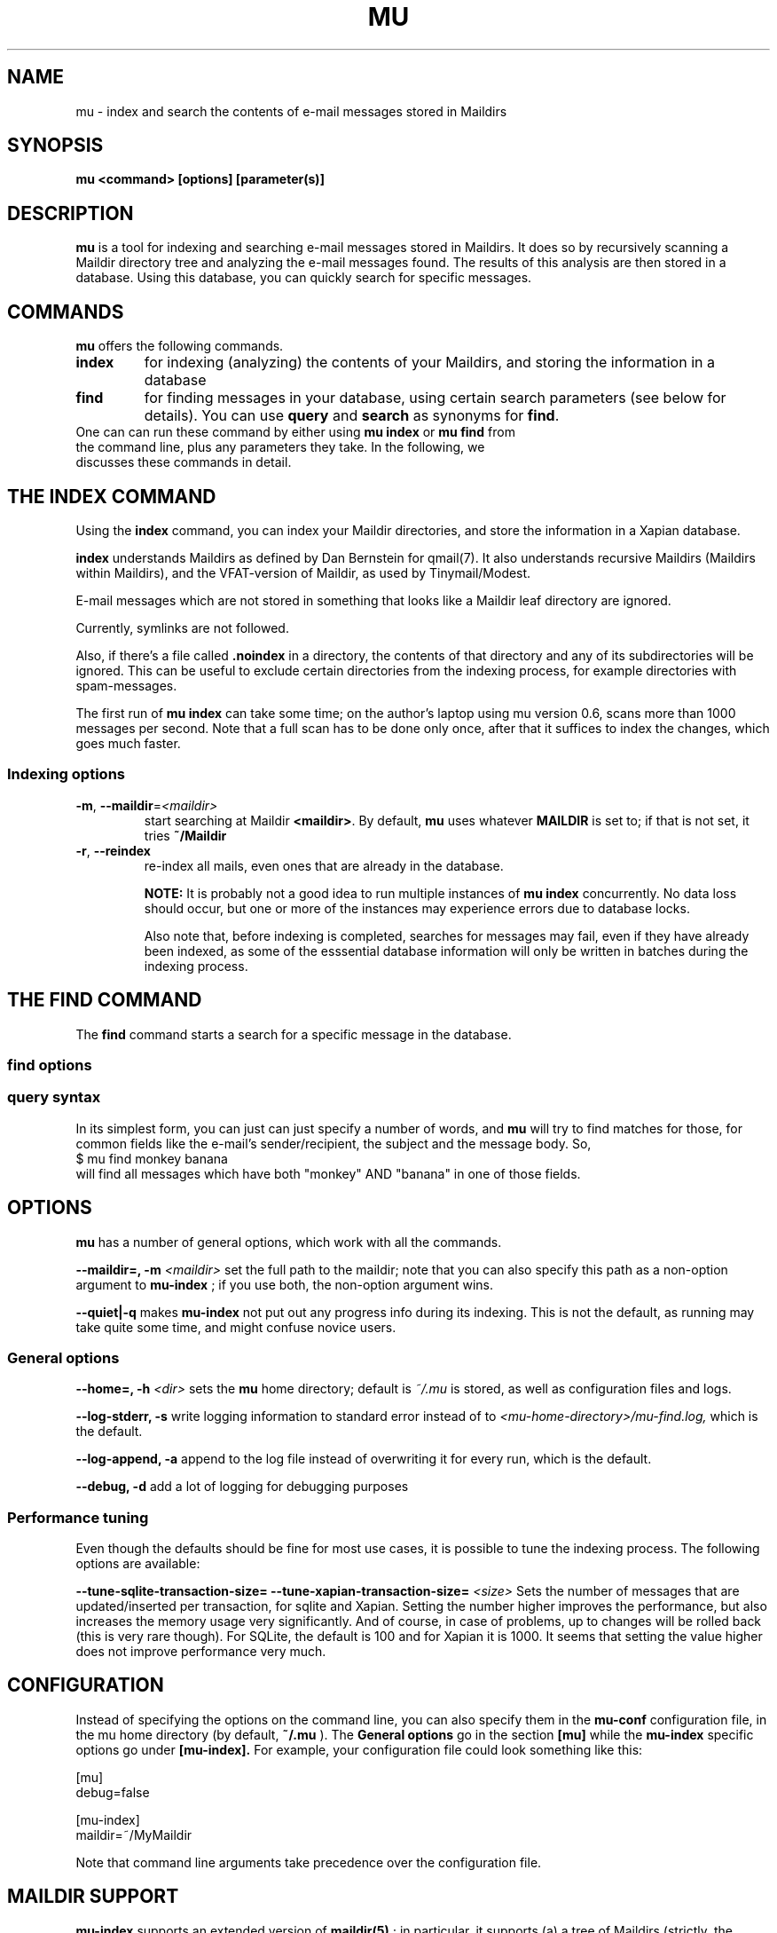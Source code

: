 .TH MU 1 "December 2009" "User Manuals"
.SH NAME 
mu \- index and search the contents of e-mail messages stored in Maildirs

.SH SYNOPSIS
.B mu <command> [options] [parameter(s)]  

.SH DESCRIPTION
.B mu
is a tool for indexing and searching e-mail messages stored in Maildirs. It
does so by recursively scanning a Maildir directory tree and analyzing the
e-mail messages found. The results of this analysis are then stored in a
database. Using this database, you can quickly search for specific messages.

.SH COMMANDS
.B mu
offers the following commands.
.TP
\fBindex\fR
for indexing (analyzing) the contents of your Maildirs, and storing the
information in a database

.TP
\fBfind\fR
for finding messages in your database, using certain search parameters (see
below for details). You can use \fBquery\fR and \fBsearch\fR as synonyms for
\fBfind\fR.

.TP
One can can run these command by either using \fBmu index\fR or \fBmu find\fR \
from the command line, plus any parameters they take. In the following, we \
discusses these commands in detail.

.SH THE INDEX COMMAND
Using the
.B index
command, you can index your Maildir directories, and store the information in
a Xapian database. 

.B index
understands Maildirs as defined by Dan Bernstein for qmail(7). It also
understands recursive Maildirs (Maildirs within Maildirs), and the
VFAT-version of Maildir, as used by Tinymail/Modest.

E-mail messages which are not stored in something that looks like a Maildir
leaf directory are ignored.

Currently, symlinks are not followed.

Also, if there's a file called
.B .noindex
in a directory, the contents of that directory and any of its subdirectories
will be ignored. This can be useful to exclude certain directories from the
indexing process, for example directories with spam-messages. 

The first run of 
.B mu index
can take some time; on the author's laptop using mu version 0.6, scans more
than 1000 messages per second. Note that a full scan has to be done only once,
after that it suffices to index the changes, which goes much faster.

.SS Indexing options

.TP
\fB\-m\fR, \fB\-\-maildir\fR=\fI<maildir>\fR
start searching at Maildir \fB<maildir>\fR. By default,
.B mu
uses whatever
.B MAILDIR
is set to; if that is not set, it tries
.B ~/Maildir
.TP
\fB\-r\fR, \fB\-\-reindex\fR
re-index all mails, even ones that are already in the database.

.B NOTE:
It is probably not a good idea to run multiple instances of
.B mu index
concurrently. No data loss should occur, but one or more of the instances may
experience errors due to database locks.

Also note that, before indexing is completed, searches for messages may fail,
even if they have already been indexed, as some of the esssential database
information will only be written in batches during the indexing process.

.SH THE FIND COMMAND

The
.B find
command starts a search for a specific message in the database.


.SS find options

.SS query syntax
In its simplest form, you can just can just specify a number of words, and
.B mu
will try to find matches for those, for common fields like the e-mail's
sender/recipient, the subject and the message body. So,
.nf
 $ mu find monkey banana
.fi
will find all messages which have both "monkey" AND "banana" in one of those
fields.






.SH OPTIONS
.B mu
has a number of general options, which work with all the commands.

.B --maildir=, -m
.I <maildir>
set the full path to the maildir; note that you can also specify this path as
a non-option argument to 
.B
mu-index
; if you use both, the non-option argument wins.

.B --quiet|-q
makes 
.B mu-index
not put out any progress info during its indexing. This is not the default, as
running may take quite some time, and might confuse novice users.

.SS General options
.B --home=, -h 
.I <dir>
sets the
.B mu 
home directory; default is 
.I ~/.mu
\. This directory is where the message database
is stored, as well as configuration files and logs.

.B --log-stderr, -s
write logging information to standard error instead of to 
.I <mu-home-directory>/mu-find.log, 
which is the default.

.B --log-append, -a
append to the log file instead of overwriting it for every run, which is the default.

.B --debug, -d 
add a lot of logging for debugging purposes

.SS Performance tuning
Even though the defaults should be fine for most use cases, it is possible to
tune the indexing process.
The following options are
available: 

.B --tune-sqlite-transaction-size=
.B --tune-xapian-transaction-size=
.I <size>
Sets the number of messages that are updated/inserted per transaction, for
sqlite and Xapian. Setting the number higher improves the performance, but
also increases the memory usage very significantly. And of course, in case of
problems, up to
.I<size>
changes will be rolled back (this is very rare though).  For SQLite, the
default is 100 and for Xapian it is 1000. It seems that setting the value
higher does not improve performance very much.


.SH CONFIGURATION
Instead of specifying the options on the command line, you can also specify
them in the
.B mu-conf
configuration file, in the mu home directory (by default,
.B ~/.mu
). The
.B General options
go in the section
.B [mu]
while the
.B mu-index
specific options go under
.B [mu-index].
For example, your configuration file could look something like this:

.nf
[mu]
debug=false

[mu-index]
maildir=~/MyMaildir
.fi

Note that command line arguments take precedence over the configuration file.

.SH MAILDIR SUPPORT
.B mu-index
supports an extended version of
.BR maildir(5)
; in particular, it supports (a) a tree of Maildirs (strictly, the maildir
specification does not allow this, but it is useful and widely supported), and
(b) it supports '!' in addition to ':' as separators in mail filenames, which
some e-mail programs (such as 
.BR modest(1)
and the Maildir module in
.BR python(1)
use to support on VFAT filesystems, which don't allow ':' in filenames.

.B mu-index
ignores messages it cannot read or
.BR stat(2)
; but failure to read or stat will be logged. Files starting with '.' are
ignored, but directories are not. Thus, if there is a message
.B .dotdir/new/mymsg1234
it will be indexed. This allows indexing 
.B Maildir++ 
directories, as used by
.I CourierIMAP
and 
.I Dovecot

.B mu-index
processes messages in
.B cur/
and
.B new/
leaf directories; it will ignore messages in
.B tmp/

Thus,
.B [....]/tmp/msg02
will be ignored, while
.B [....]/new/msg01
won't. 

On the other hand,
.B [....]/tmp/cur/msg03
would not be ignored, while
.B [....]/cur/tmp/msg04
would.

Note: single messages that are added by providing their full pathname to
.B mu-index
will not have their path checked.

.SH ENVIRONMENT
As mentioned,
.B mu index
uses 
.B MAILDIR
to find the user's Maildir if it has not been specified explicitly. If
.B MAILDIR
is not set, 
.B mu index
will try 
.B $HOME/Maildir
.
.SH BUGS
There probably are some; please report bugs when you find them:
.BR http://code.google.com/p/mu0/issues/list

.SH AUTHOR
Dirk-Jan C. Binnema <djcb@djcbsoftware.nl>

.SH "SEE ALSO"
.BR maildir(5)
